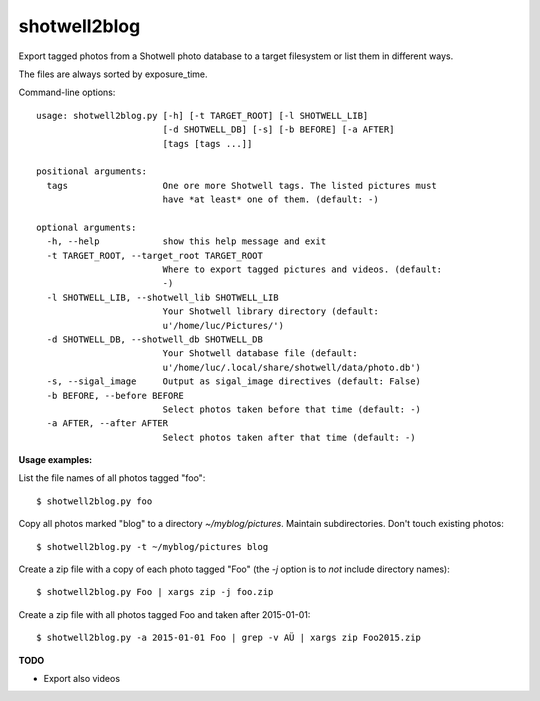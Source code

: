 shotwell2blog
=============

Export tagged photos from a Shotwell photo database to a target
filesystem or list them in different ways.

The files are always sorted by exposure_time.

Command-line options::

    usage: shotwell2blog.py [-h] [-t TARGET_ROOT] [-l SHOTWELL_LIB]
                            [-d SHOTWELL_DB] [-s] [-b BEFORE] [-a AFTER]
                            [tags [tags ...]]

    positional arguments:
      tags                  One ore more Shotwell tags. The listed pictures must
                            have *at least* one of them. (default: -)

    optional arguments:
      -h, --help            show this help message and exit
      -t TARGET_ROOT, --target_root TARGET_ROOT
                            Where to export tagged pictures and videos. (default:
                            -)
      -l SHOTWELL_LIB, --shotwell_lib SHOTWELL_LIB
                            Your Shotwell library directory (default:
                            u'/home/luc/Pictures/')
      -d SHOTWELL_DB, --shotwell_db SHOTWELL_DB
                            Your Shotwell database file (default:
                            u'/home/luc/.local/share/shotwell/data/photo.db')
      -s, --sigal_image     Output as sigal_image directives (default: False)
      -b BEFORE, --before BEFORE
                            Select photos taken before that time (default: -)
      -a AFTER, --after AFTER
                            Select photos taken after that time (default: -)


**Usage examples:**

List the file names of all photos tagged "foo"::

  $ shotwell2blog.py foo

Copy all photos marked "blog" to a directory `~/myblog/pictures`.
Maintain subdirectories.  Don't touch existing photos::

  $ shotwell2blog.py -t ~/myblog/pictures blog

Create a zip file with a copy of each photo tagged "Foo" (the `-j`
option is to *not* include directory names)::

  $ shotwell2blog.py Foo | xargs zip -j foo.zip

Create a zip file with all photos tagged Foo and taken after 2015-01-01::

  $ shotwell2blog.py -a 2015-01-01 Foo | grep -v AÜ | xargs zip Foo2015.zip

**TODO**

- Export also videos

